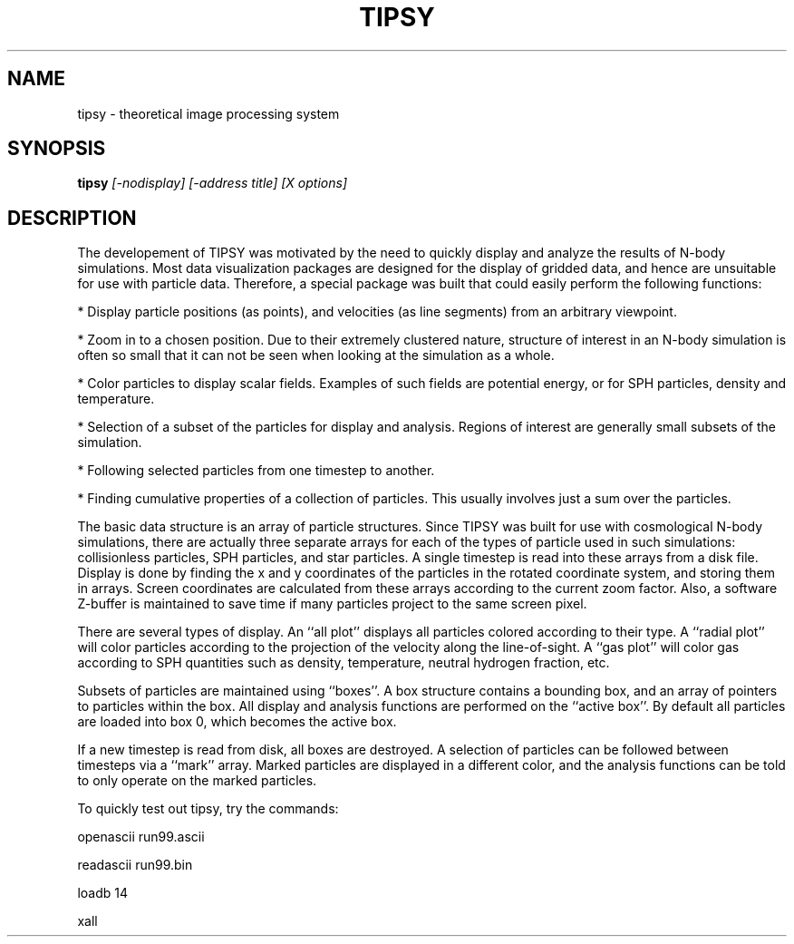 .TH TIPSY  1 "22 MARCH 1994"  "Katz and Quinn Release 2.0" "TIPSY COMMANDS"
.SH NAME
tipsy \- theoretical image processing system
.SH SYNOPSIS
.B tipsy
.I [-nodisplay] [-address title] [X options]
.SH DESCRIPTION
The developement of TIPSY was motivated by the need to quickly display
and analyze the results of N-body simulations.  Most data
visualization packages are designed for the display of gridded data,
and hence are unsuitable for use with particle data.  Therefore, a
special package was built that could easily perform the following
functions:

* Display particle positions (as points), and velocities (as line
segments) from an arbitrary viewpoint.

* Zoom in to a chosen position.  Due to their extremely clustered nature,
structure of interest in an N-body simulation is often so small that
it can not be seen when looking at the simulation as a whole.

* Color particles to display scalar fields.  Examples of such fields
are potential energy, or for SPH particles, density and temperature.

* Selection of a subset of the particles for display and analysis.
Regions of interest are generally small subsets of the simulation.

* Following selected particles from one timestep to another.

* Finding cumulative properties of a collection of particles.   This
usually involves just a sum over the particles.

The basic data structure is an array of particle structures.  Since
TIPSY was built for use with cosmological N-body simulations, there
are actually three separate arrays for each of the types of particle
used in such simulations: collisionless particles, SPH particles, and
star particles.  A single timestep is read into these arrays from a
disk file.  Display is done by finding the x and y coordinates of the
particles in the rotated coordinate system, and storing them in
arrays.  Screen coordinates are calculated from these arrays according
to the current zoom factor.  Also, a software Z-buffer is maintained
to save time if many particles project to the same screen pixel.

There are several types of display.  An ``all plot'' displays all
particles colored according to their type.  A ``radial plot'' will
color particles according to the projection of the velocity along the
line-of-sight.  A ``gas plot'' will color gas according to SPH
quantities such as density, temperature, neutral hydrogen fraction, etc.

Subsets of particles are maintained using ``boxes''.  A box structure
contains a bounding box, and an array of pointers to particles within
the box.  All display and analysis functions are performed on the
``active box''.  By default all particles are loaded into box 0, which
becomes the active box.

If a new timestep is read from disk, all boxes are destroyed.  A
selection of particles can be followed between timesteps via a
``mark'' array.  Marked particles are displayed in a different color,
and the analysis functions can be told to only operate on the marked
particles.

To quickly test out tipsy, try the commands:

openascii run99.ascii

readascii run99.bin

loadb 14

xall

